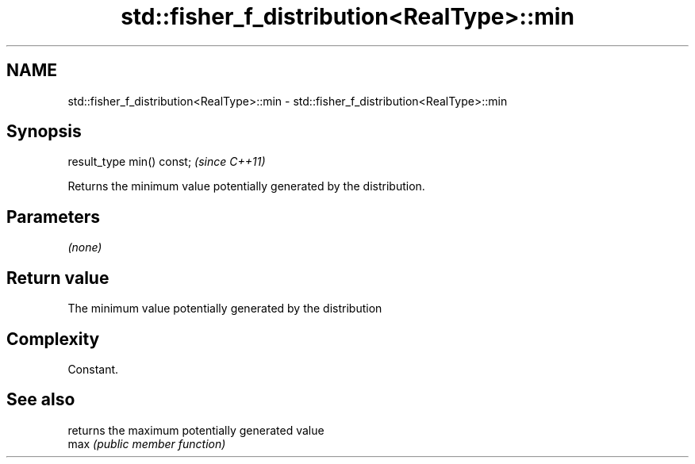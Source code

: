 .TH std::fisher_f_distribution<RealType>::min 3 "2020.03.24" "http://cppreference.com" "C++ Standard Libary"
.SH NAME
std::fisher_f_distribution<RealType>::min \- std::fisher_f_distribution<RealType>::min

.SH Synopsis

  result_type min() const;  \fI(since C++11)\fP

  Returns the minimum value potentially generated by the distribution.

.SH Parameters

  \fI(none)\fP

.SH Return value

  The minimum value potentially generated by the distribution

.SH Complexity

  Constant.

.SH See also


      returns the maximum potentially generated value
  max \fI(public member function)\fP




